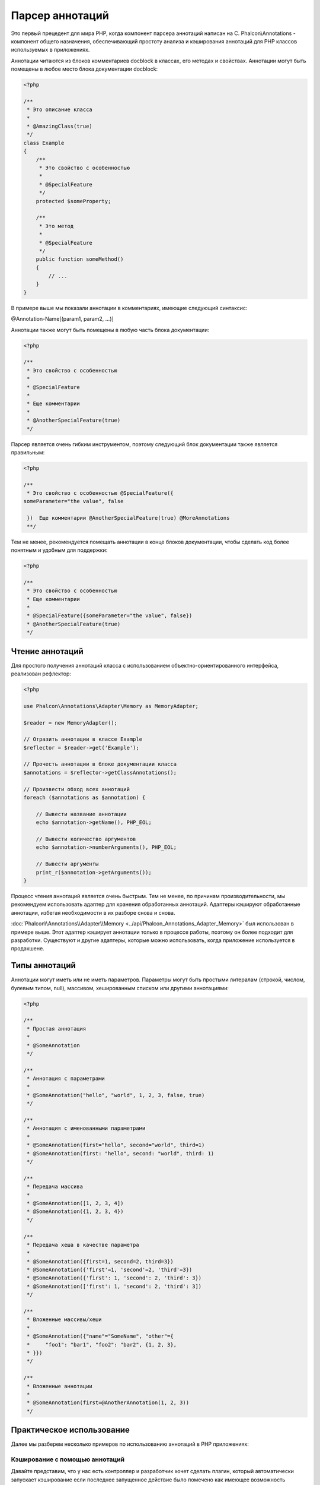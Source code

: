 Парсер аннотаций
================

Это первый прецедент для мира PHP, когда компонент парсера аннотаций написан на C. Phalcon\\Annotations - компонент
общего назначения, обеспечивающий простоту анализа и кэширования аннотаций для PHP классов используемых в приложениях.

Аннотации читаются из блоков комментариев docblock в классах, его методах и свойствах. Аннотации могут быть помещены в любое место блока документации docblock:

.. code-block:: php

    <?php

    /**
     * Это описание класса
     *
     * @AmazingClass(true)
     */
    class Example
    {
        /**
         * Это свойство с особенностью
         *
         * @SpecialFeature
         */
        protected $someProperty;

        /**
         * Это метод
         *
         * @SpecialFeature
         */
        public function someMethod()
        {
            // ...
        }
    }

В примере выше мы показали аннотации в комментариях, имеющие следующий синтаксис:

@Annotation-Name[(param1, param2, ...)]

Аннотации также могут быть помещены в любую часть блока документации:

.. code-block:: php

    <?php

    /**
     * Это свойство с особенностью
     *
     * @SpecialFeature
     *
     * Еще комментарии
     *
     * @AnotherSpecialFeature(true)
     */

Парсер является очень гибким инструментом, поэтому следующий блок документации также является правильным:

.. code-block:: php

    <?php

    /**
     * Это свойство с особенностью @SpecialFeature({
    someParameter="the value", false

     })  Еще комментарии @AnotherSpecialFeature(true) @MoreAnnotations
     **/

Тем не менее, рекомендуется помещать аннотации в конце блоков документации, чтобы сделать код более понятным и удобным для поддержки:

.. code-block:: php

    <?php

    /**
     * Это свойство с особенностью
     * Еще комментарии
     *
     * @SpecialFeature({someParameter="the value", false})
     * @AnotherSpecialFeature(true)
     */

Чтение аннотаций
----------------
Для простого получения аннотаций класса с использованием объектно-ориентированного интерфейса, реализован рефлектор:

.. code-block:: php

    <?php

    use Phalcon\Annotations\Adapter\Memory as MemoryAdapter;

    $reader = new MemoryAdapter();

    // Отразить аннотации в классе Example
    $reflector = $reader->get('Example');

    // Прочесть аннотации в блоке документации класса
    $annotations = $reflector->getClassAnnotations();

    // Произвести обход всех аннотаций
    foreach ($annotations as $annotation) {

        // Вывести название аннотации
        echo $annotation->getName(), PHP_EOL;

        // Вывести количество аргументов
        echo $annotation->numberArguments(), PHP_EOL;

        // Вывести аргументы
        print_r($annotation->getArguments());
    }

Процесс чтения аннотаций является очень быстрым. Тем не менее, по причинам производительности, мы рекомендуем использовать адаптер для хранения обработанных аннотаций. Адаптеры кэшируют обработанные аннотации, избегая необходимости в их разборе снова и снова.

:doc:`Phalcon\\Annotations\\Adapter\\Memory <../api/Phalcon_Annotations_Adapter_Memory>` был использован в примере выше. Этот адаптер
кэширует аннотации только в процессе работы, поэтому он более подходит для разработки. Существуют и другие адаптеры,
которые можно использовать, когда приложение используется в продакшене.

Типы аннотаций
--------------
Аннотации могут иметь или не иметь параметров. Параметры могут быть простыми литералам (строкой, числом, булевым типом, null), массивом,
хешированным списком или другими аннотациями:

.. code-block:: php

    <?php

    /**
     * Простая аннотация
     *
     * @SomeAnnotation
     */

    /**
     * Аннотация с параметрами
     *
     * @SomeAnnotation("hello", "world", 1, 2, 3, false, true)
     */

    /**
     * Аннотация с именованными параметрами
     *
     * @SomeAnnotation(first="hello", second="world", third=1)
     * @SomeAnnotation(first: "hello", second: "world", third: 1)
     */

    /**
     * Передача массива
     *
     * @SomeAnnotation([1, 2, 3, 4])
     * @SomeAnnotation({1, 2, 3, 4})
     */

    /**
     * Передача хеша в качестве параметра
     *
     * @SomeAnnotation({first=1, second=2, third=3})
     * @SomeAnnotation({'first'=1, 'second'=2, 'third'=3})
     * @SomeAnnotation({'first': 1, 'second': 2, 'third': 3})
     * @SomeAnnotation(['first': 1, 'second': 2, 'third': 3])
     */

    /**
     * Вложенные массивы/хеши
     *
     * @SomeAnnotation({"name"="SomeName", "other"={
     *     "foo1": "bar1", "foo2": "bar2", {1, 2, 3},
     * }})
     */

    /**
     * Вложенные аннотации
     *
     * @SomeAnnotation(first=@AnotherAnnotation(1, 2, 3))
     */

Практическое использование
--------------------------
Далее мы разберем несколько примеров по использованию аннотаций в PHP приложениях:

Кэширование с помощью аннотаций
^^^^^^^^^^^^^^^^^^^^^^^^^^^^^^^
Давайте представим, что у нас есть контроллер и разработчик хочет сделать плагин, который автоматически запускает
кэширование если последнее запущенное действие было помечено как имеющее возможность кэширования. Прежде всего,
мы зарегистрируем плагин в сервисе Dispatcher, чтобы получать уведомление при выполнении маршрута:

.. code-block:: php

    <?php

    use Phalcon\Mvc\Dispatcher as MvcDispatcher;
    use Phalcon\Events\Manager as EventsManager;

    $di['dispatcher'] = function () {

        $eventsManager = new EventsManager();

        // Привязать плагин к событию 'dispatch'
        $eventsManager->attach('dispatch', new CacheEnablerPlugin());

        $dispatcher = new MvcDispatcher();
        $dispatcher->setEventsManager($eventsManager);
        return $dispatcher;
    };

CacheEnablerPlugin это плагин, который перехватывает каждое запущенное действие в диспетчере, включая кэш если необходимо:

.. code-block:: php

    <?php

    use Phalcon\Mvc\User\Plugin;

    /**
     * Включение кэша для представления, если
     * последнее запущенное действие имело аннотацию @Cache
     */
    class CacheEnablerPlugin extends Plugin
    {
        /**
         * Это событие запускается перед запуском каждого маршрута в диспетчере
         */
        public function beforeExecuteRoute($event, $dispatcher)
        {
            // Разбор аннотаций в текущем запущенном методе
            $annotations = $this->annotations->getMethod(
                $dispatcher->getControllerClass(),
                $dispatcher->getActiveMethod()
            );

            // Проверить, имеет ли метод аннотацию 'Cache'
            if ($annotations->has('Cache')) {

                // Метод имеет аннотацию 'Cache'
                $annotation = $annotations->get('Cache');

                // Получить время жизни кэша
                $lifetime = $annotation->getNamedParameter('lifetime');

                $options = array('lifetime' => $lifetime);

                // Проверить, есть ли определенный пользователем ключ кэша
                if ($annotation->hasNamedParameter('key')) {
                    $options['key'] = $annotation->getNamedParameter('key');
                }

                // Включить кэш для текущего метода
                $this->view->cache($options);
            }
        }
    }

Теперь мы можем использовать аннотации в контроллере:

.. code-block:: php

    <?php

    use Phalcon\Mvc\Controller;

    class NewsController extends Controller
    {
        public function indexAction()
        {

        }

        /**
         * Это комментарий
         *
         * @Cache(lifetime=86400)
         */
        public function showAllAction()
        {
            $this->view->article = Articles::find();
        }

        /**
         * Это комментарий
         *
         * @Cache(key="my-key", lifetime=86400)
         */
        public function showAction($slug)
        {
            $this->view->article = Articles::findFirstByTitle($slug);
        }
    }

Private/Public areas with Annotations
^^^^^^^^^^^^^^^^^^^^^^^^^^^^^^^^^^^^^
You can use annotations to tell the ACL what areas belongs to the admnistrative areas or not using annotations

.. code-block:: php

    <?php

    use Phalcon\Acl;
    use Phalcon\Acl\Role;
    use Phalcon\Acl\Resource;
    use Phalcon\Events\Event;
    use Phalcon\Mvc\User\Plugin;
    use Phalcon\Mvc\Dispatcher;
    use Phalcon\Acl\Adapter\Memory as AclList;

    /**
     * SecurityAnnotationsPlugin
     *
     * This is the security plugin which controls that users only have access to the modules they're assigned to
     */
    class SecurityAnnotationsPlugin extends Plugin
    {
        /**
         * This action is executed before execute any action in the application
         *
         * @param Event $event
         * @param Dispatcher $dispatcher
         */
        public function beforeDispatch(Event $event, Dispatcher $dispatcher)
        {
            // Possible controller class name
            $controllerName = $dispatcher->getControllerClass();

            // Possible method name
            $actionName = $dispatcher->getActiveMethod();

            // Get annotations in the controller class
            $annotations = $this->annotations->get($controllerName);

            // The controller is private?
            if ($annotations->getClassAnnotations()->has('Private')) {

                // Check if the session variable is active?
                if (!$this->session->get('auth')) {

                    // The user is no logged redirect to login
                    $dispatcher->forward(
                        array(
                            'controller' => 'session',
                            'action'     => 'login'
                        )
                    );

                    return false;
                }
            }

            // Continue normally
            return true;
        }
    }

Выбор шаблона для отображения
^^^^^^^^^^^^^^^^^^^^^^^^^^^^^
В данном примере мы будем использовать аннотации для того, чтобы сказать объекту класса :doc:`Phalcon\\Mvc\\View\\Simple <views>`, что шаблон должен быть отображен, как только закончится выполнение текущего действия.

Адаптеры аннотация
------------------
Компонент поддерживает адаптеры с возможностью кэширования проанализированных аннотаций. Это позволяет увеличивать производительность
в боевом режиме и моментальное обновление данных при разработке и тестировании.

+------------+-----------------------------------------------------------------------------------------------------------------------------------------------------------------------------------+-----------------------------------------------------------------------------------------+
| Название   | Описание                                                                                                                                                                          | API                                                                                     |
+============+===================================================================================================================================================================================+=========================================================================================+
| Memory     | Аннотации в этом случае хранятся в памяти до завершения запроса. При перезагрузке страницы разбор будет осуществлён заново. Идеально для стадии разработки.                       | :doc:`Phalcon\\Annotations\\Adapter\\Memory <../api/Phalcon_Annotations_Adapter_Memory>`|
+------------+-----------------------------------------------------------------------------------------------------------------------------------------------------------------------------------+-----------------------------------------------------------------------------------------+
| Files      | Разобранные аннотации хранятся в PHP-файлах, увеличивая производительность без необходимости постоянно анализа. Рекомендуется совместное использование с кэшированием байт-кода.  | :doc:`Phalcon\\Annotations\\Adapter\\Files <../api/Phalcon_Annotations_Adapter_Files>`  |
+------------+-----------------------------------------------------------------------------------------------------------------------------------------------------------------------------------+-----------------------------------------------------------------------------------------+
| APC        | Разобранные аннотации хранятся в APC-кэше, самый быстрый адаптер.                                                                                                                 | :doc:`Phalcon\\Annotations\\Adapter\\Apc <../api/Phalcon_Annotations_Adapter_Apc>`      |
+------------+-----------------------------------------------------------------------------------------------------------------------------------------------------------------------------------+-----------------------------------------------------------------------------------------+
| XCache     | Разобранные аннотации хранятся в XCache-кэше. Также является быстрым адаптером.                                                                                                   | :doc:`Phalcon\\Annotations\\Adapter\\Xcache <../api/Phalcon_Annotations_Adapter_Xcache>`|
+------------+-----------------------------------------------------------------------------------------------------------------------------------------------------------------------------------+-----------------------------------------------------------------------------------------+

Создание собственных адаптеров
^^^^^^^^^^^^^^^^^^^^^^^^^^^^^^
Для создания адаптера необходимо реализовать интерфейс  :doc:`Phalcon\\Annotations\\AdapterInterface <../api/Phalcon_Annotations_AdapterInterface>`

Внешние источники
-----------------
* `Обучение: Creating a custom model's initializer with Annotations <http://blog.phalconphp.com/post/47471246411/tutorial-creating-a-custom-models-initializer-with>`_
